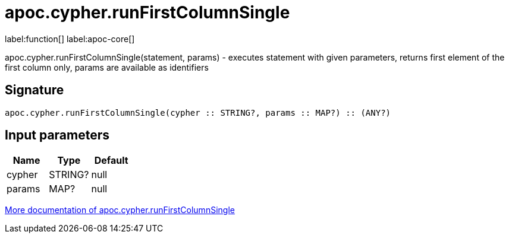////
This file is generated by DocsTest, so don't change it!
////

= apoc.cypher.runFirstColumnSingle
:description: This section contains reference documentation for the apoc.cypher.runFirstColumnSingle function.

label:function[] label:apoc-core[]

[.emphasis]
apoc.cypher.runFirstColumnSingle(statement, params) - executes statement with given parameters, returns first element of the first column only, params are available as identifiers

== Signature

[source]
----
apoc.cypher.runFirstColumnSingle(cypher :: STRING?, params :: MAP?) :: (ANY?)
----

== Input parameters
[.procedures, opts=header]
|===
| Name | Type | Default 
|cypher|STRING?|null
|params|MAP?|null
|===

xref::cypher-execution/index.adoc[More documentation of apoc.cypher.runFirstColumnSingle,role=more information]

